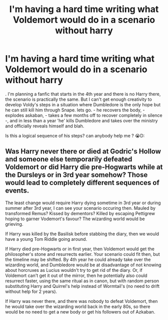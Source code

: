 #+TITLE: I'm having a hard time writing what Voldemort would do in a scenario without harry

* I'm having a hard time writing what Voldemort would do in a scenario without harry
:PROPERTIES:
:Author: Dunathebook
:Score: 1
:DateUnix: 1619570979.0
:DateShort: 2021-Apr-28
:FlairText: Discussion
:END:
. I'm planning a fanfic that starts in the 4th year and there is no Harry there, the scenario is practically the same. But I can't get enough creativity to develop Voldy's steps in a situation where Dumbledore is the only hope but he can still kill him through Snape. lets go. - he recovers the body, - explodes askaban, - takes a few months off to recover completely in silence -, and in less than a year 'he' kills Dumbledore and takes over the ministry and officially reveals himself and blah.

Is this a logical sequence of his steps? can anybody help me ? 😭D:


** Was Harry never there or died at Godric's Hollow and someone else temporarily defeated Voldemort or did Harry die pre-Hogwarts while at the Dursleys or in 3rd year somehow? Those would lead to completely different sequences of events.

The least change would require Harry dying sometime in 3rd year or during summer after 3rd year, I can see your scenario occuring then. Mauled by transformed Remus? Kissed by dementors? Killed by escaping Pettigrew hoping to garner Vodemort's favour? The wizarding world would be grieving.

If Harry was killed by the Basilisk before stabbing the diary, then we would have a young Tom Riddle going around.

If Harry died pre-Hogwarts or in first year, then Voldemort would get the philosopher's stone and resurrects earlier. Your scenario could fit then, but the timeline may be shifted. By 4th year he could already take over the wizarding world, and Dumbledore would be at disadvantage of not knowing about horcruxes as Lucius wouldn't try to get rid of the diary. Or, if Voldemort can't get it out of the mirror, then he potentially also could resurrect faster, using the same ritual as in canon, but with random person substituting Harry and Quirrel's help instead of Wormtail's (no need to drift without help for 2 years).

If Harry was never there, and there was nobody to defeat Voldemort, then he would take over the wizarding world back in the early 80s, so there would be no need to get a new body or get his followers out of Azkaban.
:PROPERTIES:
:Author: bararumb
:Score: 2
:DateUnix: 1619669062.0
:DateShort: 2021-Apr-29
:END:
